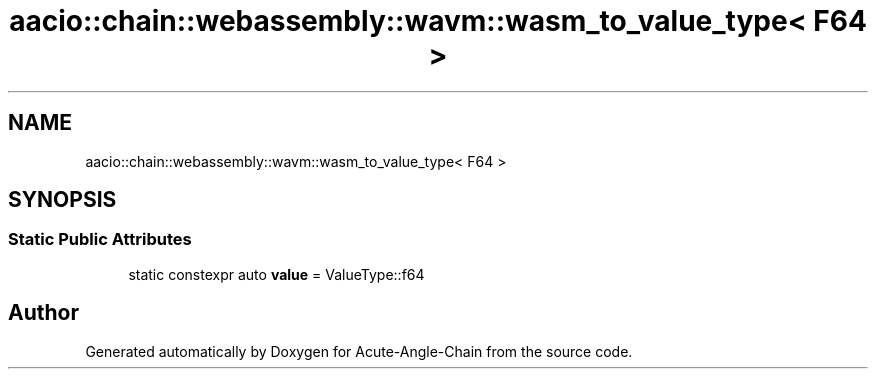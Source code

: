 .TH "aacio::chain::webassembly::wavm::wasm_to_value_type< F64 >" 3 "Sun Jun 3 2018" "Acute-Angle-Chain" \" -*- nroff -*-
.ad l
.nh
.SH NAME
aacio::chain::webassembly::wavm::wasm_to_value_type< F64 >
.SH SYNOPSIS
.br
.PP
.SS "Static Public Attributes"

.in +1c
.ti -1c
.RI "static constexpr auto \fBvalue\fP = ValueType::f64"
.br
.in -1c

.SH "Author"
.PP 
Generated automatically by Doxygen for Acute-Angle-Chain from the source code\&.
